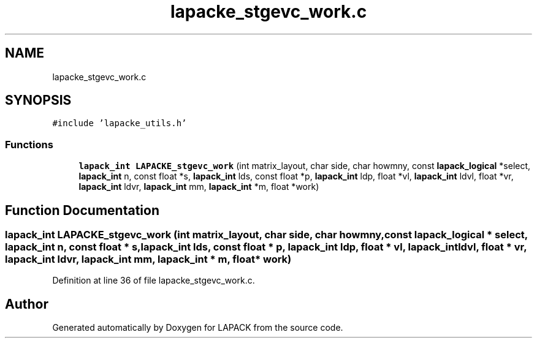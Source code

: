 .TH "lapacke_stgevc_work.c" 3 "Tue Nov 14 2017" "Version 3.8.0" "LAPACK" \" -*- nroff -*-
.ad l
.nh
.SH NAME
lapacke_stgevc_work.c
.SH SYNOPSIS
.br
.PP
\fC#include 'lapacke_utils\&.h'\fP
.br

.SS "Functions"

.in +1c
.ti -1c
.RI "\fBlapack_int\fP \fBLAPACKE_stgevc_work\fP (int matrix_layout, char side, char howmny, const \fBlapack_logical\fP *select, \fBlapack_int\fP n, const float *s, \fBlapack_int\fP lds, const float *p, \fBlapack_int\fP ldp, float *vl, \fBlapack_int\fP ldvl, float *vr, \fBlapack_int\fP ldvr, \fBlapack_int\fP mm, \fBlapack_int\fP *m, float *work)"
.br
.in -1c
.SH "Function Documentation"
.PP 
.SS "\fBlapack_int\fP LAPACKE_stgevc_work (int matrix_layout, char side, char howmny, const \fBlapack_logical\fP * select, \fBlapack_int\fP n, const float * s, \fBlapack_int\fP lds, const float * p, \fBlapack_int\fP ldp, float * vl, \fBlapack_int\fP ldvl, float * vr, \fBlapack_int\fP ldvr, \fBlapack_int\fP mm, \fBlapack_int\fP * m, float * work)"

.PP
Definition at line 36 of file lapacke_stgevc_work\&.c\&.
.SH "Author"
.PP 
Generated automatically by Doxygen for LAPACK from the source code\&.
